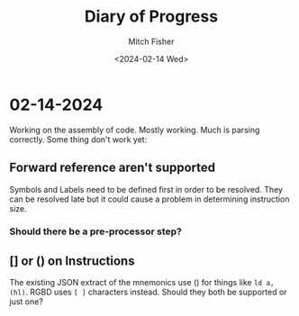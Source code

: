 #+title: Diary of Progress
#+author: Mitch Fisher
#+date: <2024-02-14 Wed>
#+PROPERTY: header-args:emacs-lisp :tangle ./init.el :mkdirp yes
#+auto_tangle: t


* 02-14-2024
Working on the assembly of code.
Mostly working. Much is parsing correctly. Some thing don't work yet:

** Forward reference aren't supported
Symbols and Labels need to be defined first in order to be resolved. They can be resolved late but it could cause a problem in determining instruction size.

*** Should there be a pre-processor step?

** [] or () on Instructions
The existing JSON extract of the mnemonics use () for things like ~ld a, (hl)~. RGBD uses ~[ ]~ characters instead. Should they both be supported or just one?

